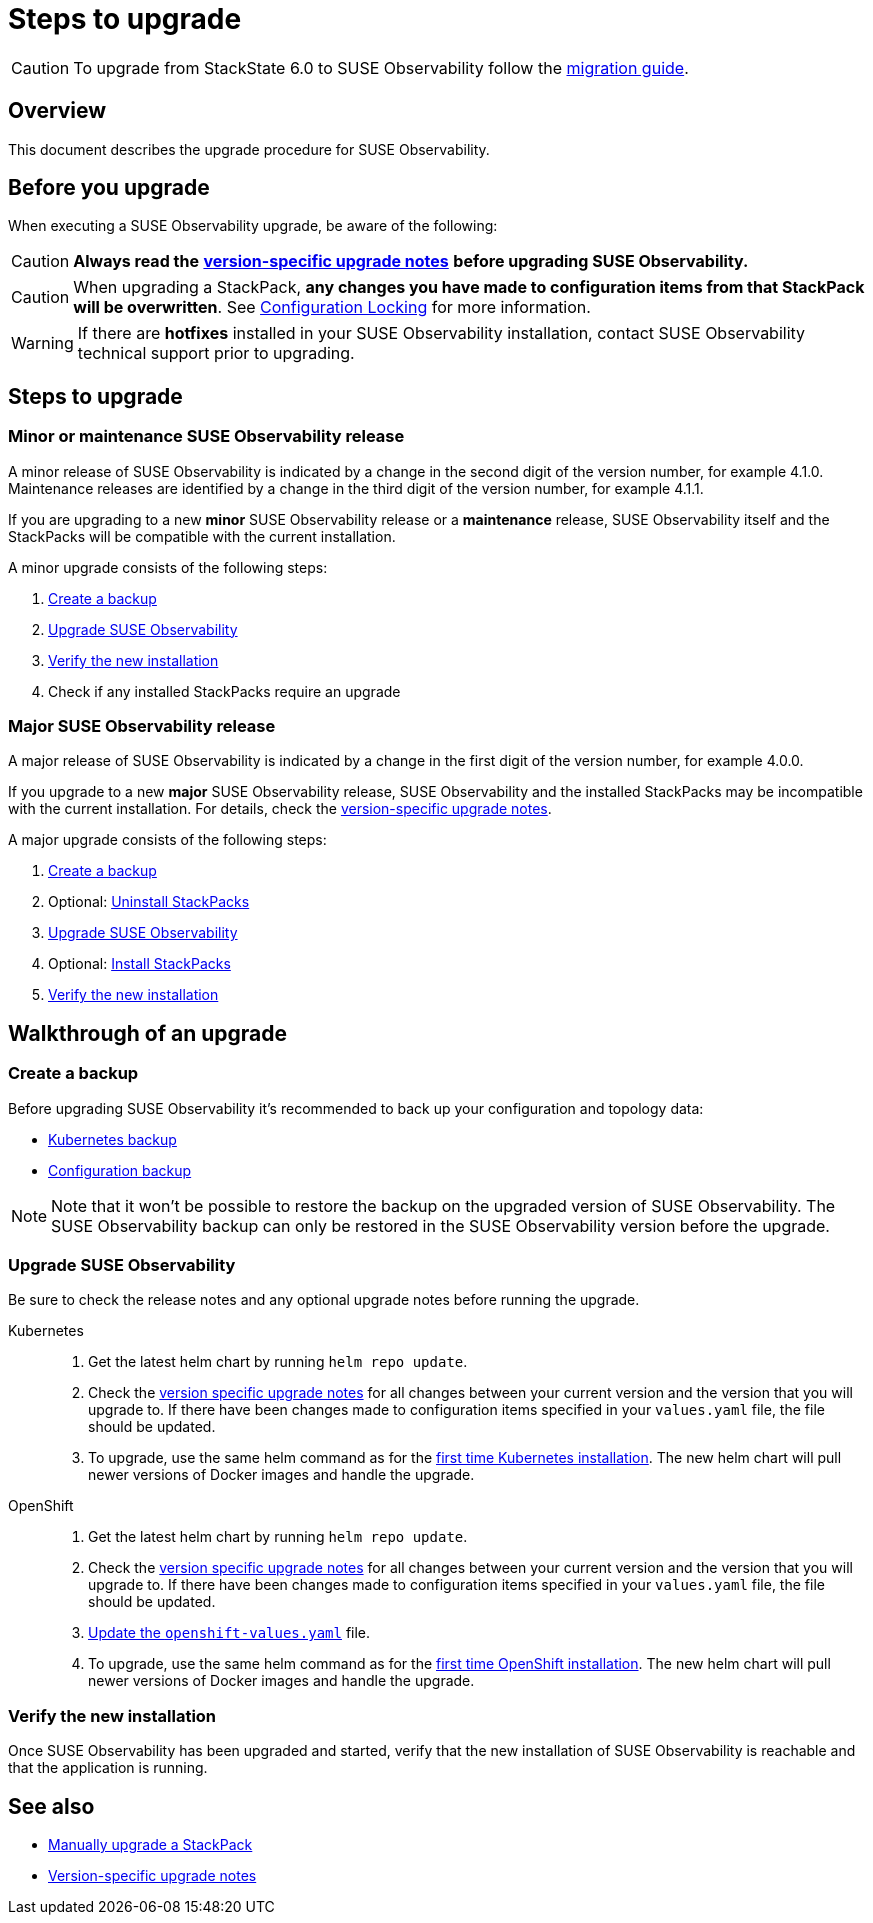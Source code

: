 = Steps to upgrade
:description: SUSE Observability Self-hosted

[CAUTION]
====
To upgrade from StackState 6.0 to SUSE Observability follow the xref:/setup/upgrade-stackstate/migrate-from-6.adoc[migration guide].
====


== Overview

This document describes the upgrade procedure for SUSE Observability.

== Before you upgrade

When executing a SUSE Observability upgrade, be aware of the following:

[CAUTION]
====
*Always read the* xref:/setup/upgrade-stackstate/version-specific-upgrade-instructions.adoc[*version-specific upgrade notes*] *before upgrading SUSE Observability.*
====


[CAUTION]
====
When upgrading a StackPack, *any changes you have made to configuration items from that StackPack will be overwritten*. See xref:/stackpacks/about-stackpacks.adoc#_locked_configuration_items[Configuration Locking] for more information.
====


[WARNING]
====
If there are *hotfixes* installed in your SUSE Observability installation, contact SUSE Observability technical support prior to upgrading.
====


== Steps to upgrade

=== Minor or maintenance SUSE Observability release

A minor release of SUSE Observability is indicated by a change in the second digit of the version number, for example 4.1.0. Maintenance releases are identified by a change in the third digit of the version number, for example 4.1.1.

If you are upgrading to a new *minor* SUSE Observability release or a *maintenance* release, SUSE Observability itself and the StackPacks will be compatible with the current installation.

A minor upgrade consists of the following steps:

. <<_create_a_backup,Create a backup>>
. <<_upgrade_stackstate,Upgrade SUSE Observability>>
. <<_verify_the_new_installation,Verify the new installation>>
. Check if any installed StackPacks require an upgrade

=== Major SUSE Observability release

A major release of SUSE Observability is indicated by a change in the first digit of the version number, for example 4.0.0.

If you upgrade to a new *major* SUSE Observability release, SUSE Observability and the installed StackPacks may be incompatible with the current installation. For details, check the xref:/setup/upgrade-stackstate/version-specific-upgrade-instructions.adoc[version-specific upgrade notes].

A major upgrade consists of the following steps:

. xref:/setup/upgrade-stackstate/steps-to-upgrade.adoc#_create_a_backup[Create a backup]
. Optional: xref:/setup/upgrade-stackstate/steps-to-upgrade.adoc#_uninstall_stackpacks_optional[Uninstall StackPacks]
. xref:/setup/upgrade-stackstate/steps-to-upgrade.adoc#_upgrade_stackstate[Upgrade SUSE Observability]
. Optional: xref:/setup/upgrade-stackstate/steps-to-upgrade.adoc#_install_stackpacks_optional[Install StackPacks]
. xref:/setup/upgrade-stackstate/steps-to-upgrade.adoc#_verify_the_new_installation[Verify the new installation]

== Walkthrough of an upgrade

=== Create a backup

Before upgrading SUSE Observability it's recommended to back up your configuration and topology data:

* xref:/setup/data-management/backup_restore/kubernetes_backup.adoc[Kubernetes backup]
* xref:/setup/data-management/backup_restore/configuration_backup.adoc[Configuration backup]

[NOTE]
====
Note that it won't be possible to restore the backup on the upgraded version of SUSE Observability. The SUSE Observability backup can only be restored in the SUSE Observability version before the upgrade.
====


=== Upgrade SUSE Observability

Be sure to check the release notes and any optional upgrade notes before running the upgrade.

[tabs]
====

Kubernetes::
+
--

. Get the latest helm chart by running `helm repo update`.
. Check the xref:/setup/upgrade-stackstate/version-specific-upgrade-instructions.adoc[version specific upgrade notes] for all changes between your current version and the version that you will upgrade to. If there have been changes made to configuration items specified in your `values.yaml` file, the file should be updated.
. To upgrade, use the same helm command as for the xref:/setup/install-stackstate/kubernetes_openshift/kubernetes_install.adoc#_deploy_suse_observability_with_helm[first time Kubernetes installation]. The new helm chart will pull newer versions of Docker images and handle the upgrade.
--

OpenShift::
+
--

. Get the latest helm chart by running `helm repo update`.
. Check the xref:/setup/upgrade-stackstate/version-specific-upgrade-instructions.adoc[version specific upgrade notes] for all changes between your current version and the version that you will upgrade to. If there have been changes made to configuration items specified in your `values.yaml` file, the file should be updated.
. xref:/setup/install-stackstate/kubernetes_openshift/openshift_install.adoc#_additional_openshift_values_file[Update the `openshift-values.yaml`] file.
. To upgrade, use the same helm command as for the xref:/setup/install-stackstate/kubernetes_openshift/openshift_install.adoc#_deploy_suse_observability_with_helm[first time OpenShift installation]. The new helm chart will pull newer versions of Docker images and handle the upgrade.
--

====

=== Verify the new installation

Once SUSE Observability has been upgraded and started, verify that the new installation of SUSE Observability is reachable and that the application is running.

== See also

* xref:/stackpacks/about-stackpacks.adoc#_upgrade_a_stackpack[Manually upgrade a StackPack]
* xref:/setup/upgrade-stackstate/version-specific-upgrade-instructions.adoc[Version-specific upgrade notes]
